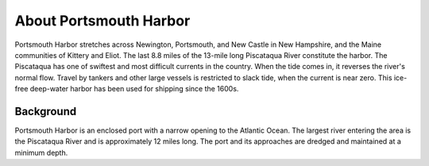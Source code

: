 .. keywords
   Portsmouth, Newington, Portsmouth, New, Castle, Hampshire, Maine, Kittery, Eliot, Piscataqua, location

About Portsmouth Harbor
^^^^^^^^^^^^^^^^^^^^^^^^^^^^^^^^^^^^^^^^^^^

Portsmouth Harbor stretches across Newington, Portsmouth, and New Castle in New Hampshire, and the Maine communities of Kittery and Eliot. The last 8.8 miles of the 13-mile long Piscataqua River constitute the harbor. The Piscataqua has one of swiftest and most difficult currents in the country. When the tide comes in, it reverses the river's normal flow. Travel by tankers and other large vessels is restricted to slack tide, when the current is near zero. This ice-free deep-water harbor has been used for shipping since the 1600s.


Background
==========================

Portsmouth Harbor is an enclosed port with a narrow opening to the Atlantic Ocean. The largest river entering the area is the Piscataqua River and is approximately 12 miles long. The port and its approaches are dredged and maintained at a minimum depth.